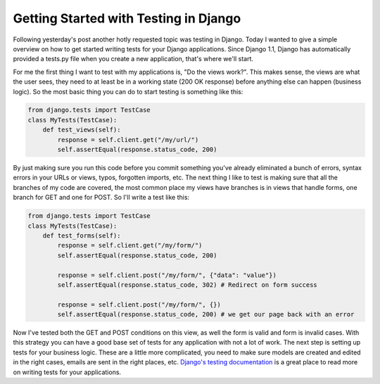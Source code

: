 
Getting Started with Testing in Django
======================================


Following yesterday's post another hotly requested topic was testing in Django.  Today I wanted to give a simple overview on how to get started writing tests for your Django applications.  Since Django 1.1, Django has automatically provided a tests.py file when you create a new application, that's where we'll start.

For me the first thing I want to test with my applications is, "Do the views work?".  This makes sense, the views are what the user sees, they need to at least be in a working state (200 OK response) before anything else can happen (business logic).  So the most basic thing you can do to start testing is something like this:

.. sourcecode:: python
    
        from django.tests import TestCase
        class MyTests(TestCase):
            def test_views(self):
                response = self.client.get("/my/url/")
                self.assertEqual(response.status_code, 200)

By just making sure you run this code before you commit something you've already eliminated a bunch of errors, syntax errors in your URLs or views, typos, forgotten imports, etc.  The next thing I like to test is making sure that all the branches of my code are covered, the most common place my views have branches is in views that handle forms, one branch for GET and one for POST.  So I'll write a test like this:

.. sourcecode:: python
    
        from django.tests import TestCase
        class MyTests(TestCase):
            def test_forms(self):
                response = self.client.get("/my/form/")
                self.assertEqual(response.status_code, 200)
    
                response = self.client.post("/my/form/", {"data": "value"})
                self.assertEqual(response.status_code, 302) # Redirect on form success
    
                response = self.client.post("/my/form/", {})
                self.assertEqual(response.status_code, 200) # we get our page back with an error

Now I've tested both the GET and POST conditions on this view, as well the form is valid and form is invalid cases.  With this strategy you can have a good base set of tests for any application with not a lot of work.  The next step is setting up tests for your business logic.  These are a little more complicated, you need to make sure models are created and edited in the right cases, emails are sent in the right places, etc.  `Django's testing documentation <http://docs.djangoproject.com/en/dev/topics/testing/>`_ is a great place to read more on writing tests for your applications.
